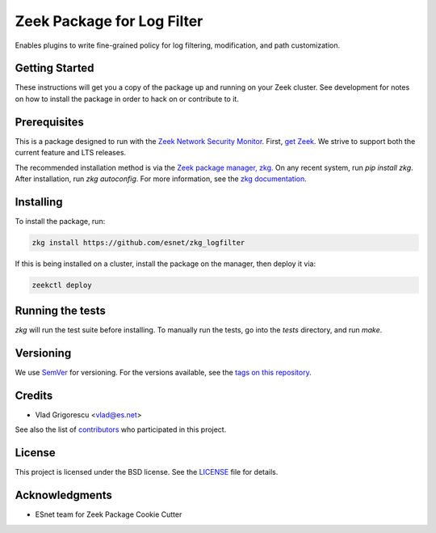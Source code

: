 Zeek Package for Log Filter
===========================

.. image:: https://img.shields.io/github/workflow/status/esnet/zkg_logfilter/Zeek%20master?label=master&logo=data%3Aimage%2Fpng%3Bbase64%2CiVBORw0KGgoAAAANSUhEUgAAABQAAAAWCAYAAAG3RoyQAAAABmJLR0QA%2FwD%2FAP%2BgvaeTAAABxUlEQVQ4y6WTz4uOURTHPydjGBaKDKXmXbB531IkNIsZhc3sJpbUxGIysZhSbCz8EYPerGSnFFmwIBqjSZFkZ6FG4Y2VmKZYfGzuU3ce7%2FO88%2BPU073nfr%2Fne8659zywMlMbAKHeBjYugy6UqBty53dau4ruLTaDZWRzyR%2Bm0%2Bmg%2FgfmrMVic7EEnCgz3wJEckaBT8Cuqv771AGgGRGz6gFgTwFGRLuqoP60LpSxKBGfAduyoyXgHtAOdQcwA%2FzqkuQrcBPYn6st1D1mXyK9At6rhyp471Dv9hiLx4Vi0WkTGM04zyPiY0SM5VHX1EeZ%2F7LrgCTweFqvqrt7jelIFtCvXq4i%2FlHfpG%2Bu1Wotb1Yd7pFpPtTvwINuhIiYVJ9GxMk6FdT5KvCo%2BlqdrbyeHlYM%2BFlgAhiPiEV1GmisQmcnMAIcLB7rFGs09Yh6rlwhQBv4CVwBXgA%2FgH2l%2BO3AEHApIm6sNOOk%2Bjf9wvnF30ndbGI9pp5Wl9RWdjagjq1WqKF%2BVqcq8IfqjHorn4ioEWwCW2tyfouIL4k7AZwBxovgYynjWq9li%2FpEPR9J5HBdtRV2HZgC7gPTETG3nocaVD%2BoQ2XsHylvWNCcINtpAAAAAElFTkSuQmCC
   :target: https://github.com/esnet/zkg_logfilter/actions?query=workflow%3A%22Zeek+master%22
   :alt: Zeek master Test Status

.. image:: https://img.shields.io/github/workflow/status/esnet/zkg_logfilter/Documentation?label=Docs&logo=read-the-docs
   :target: https://esnet.github.io/zkg_logfilter/
   :alt: Documentation Status

.. image:: https://img.shields.io/coveralls/github/esnet/zkg_logfilter?label=Script%20Coverage&logo=coveralls
   :target: https://coveralls.io/repos/github/esnet/zkg_logfilter?branch=master
   :alt: Coverage Status

Enables plugins to write fine-grained policy for log filtering, modification, and path customization.

Getting Started
---------------

These instructions will get you a copy of the package up and running on your Zeek cluster. See development for notes on how to install the package in order to hack on or contribute to it.

Prerequisites
-------------

.. image:: https://img.shields.io/github/workflow/status/esnet/zkg_logfilter/Zeek%203.0?label=v3.0&logo=data%3Aimage%2Fpng%3Bbase64%2CiVBORw0KGgoAAAANSUhEUgAAABQAAAAWCAYAAAG3RoyQAAAABmJLR0QA%2FwD%2FAP%2BgvaeTAAABxUlEQVQ4y6WTz4uOURTHPydjGBaKDKXmXbB531IkNIsZhc3sJpbUxGIysZhSbCz8EYPerGSnFFmwIBqjSZFkZ6FG4Y2VmKZYfGzuU3ce7%2FO88%2BPU073nfr%2Fne8659zywMlMbAKHeBjYugy6UqBty53dau4ruLTaDZWRzyR%2Bm0%2Bmg%2FgfmrMVic7EEnCgz3wJEckaBT8Cuqv771AGgGRGz6gFgTwFGRLuqoP60LpSxKBGfAduyoyXgHtAOdQcwA%2FzqkuQrcBPYn6st1D1mXyK9At6rhyp471Dv9hiLx4Vi0WkTGM04zyPiY0SM5VHX1EeZ%2F7LrgCTweFqvqrt7jelIFtCvXq4i%2FlHfpG%2Bu1Wotb1Yd7pFpPtTvwINuhIiYVJ9GxMk6FdT5KvCo%2BlqdrbyeHlYM%2BFlgAhiPiEV1GmisQmcnMAIcLB7rFGs09Yh6rlwhQBv4CVwBXgA%2FgH2l%2BO3AEHApIm6sNOOk%2Bjf9wvnF30ndbGI9pp5Wl9RWdjagjq1WqKF%2BVqcq8IfqjHorn4ioEWwCW2tyfouIL4k7AZwBxovgYynjWq9li%2FpEPR9J5HBdtRV2HZgC7gPTETG3nocaVD%2BoQ2XsHylvWNCcINtpAAAAAElFTkSuQmCC
   :target: https://github.com/esnet/zkg_logfilter/actions?query=workflow%3A%22Zeek+3.0%22
   :alt: Zeek v3.0 Test Status

.. image:: https://img.shields.io/github/workflow/status/esnet/zkg_logfilter/Zeek%203.1?label=v3.1&logo=data%3Aimage%2Fpng%3Bbase64%2CiVBORw0KGgoAAAANSUhEUgAAABQAAAAWCAYAAAG3RoyQAAAABmJLR0QA%2FwD%2FAP%2BgvaeTAAABxUlEQVQ4y6WTz4uOURTHPydjGBaKDKXmXbB531IkNIsZhc3sJpbUxGIysZhSbCz8EYPerGSnFFmwIBqjSZFkZ6FG4Y2VmKZYfGzuU3ce7%2FO88%2BPU073nfr%2Fne8659zywMlMbAKHeBjYugy6UqBty53dau4ruLTaDZWRzyR%2Bm0%2Bmg%2FgfmrMVic7EEnCgz3wJEckaBT8Cuqv771AGgGRGz6gFgTwFGRLuqoP60LpSxKBGfAduyoyXgHtAOdQcwA%2FzqkuQrcBPYn6st1D1mXyK9At6rhyp471Dv9hiLx4Vi0WkTGM04zyPiY0SM5VHX1EeZ%2F7LrgCTweFqvqrt7jelIFtCvXq4i%2FlHfpG%2Bu1Wotb1Yd7pFpPtTvwINuhIiYVJ9GxMk6FdT5KvCo%2BlqdrbyeHlYM%2BFlgAhiPiEV1GmisQmcnMAIcLB7rFGs09Yh6rlwhQBv4CVwBXgA%2FgH2l%2BO3AEHApIm6sNOOk%2Bjf9wvnF30ndbGI9pp5Wl9RWdjagjq1WqKF%2BVqcq8IfqjHorn4ioEWwCW2tyfouIL4k7AZwBxovgYynjWq9li%2FpEPR9J5HBdtRV2HZgC7gPTETG3nocaVD%2BoQ2XsHylvWNCcINtpAAAAAElFTkSuQmCC
   :target: https://github.com/esnet/zkg_logfilter/actions?query=workflow%3A%22Zeek+3.1%22
   :alt: Zeek v3.1 Test Status

.. image:: https://img.shields.io/github/workflow/status/esnet/zkg_logfilter/Zeek%203.2?label=v3.2&logo=data%3Aimage%2Fpng%3Bbase64%2CiVBORw0KGgoAAAANSUhEUgAAABQAAAAWCAYAAAG3RoyQAAAABmJLR0QA%2FwD%2FAP%2BgvaeTAAABxUlEQVQ4y6WTz4uOURTHPydjGBaKDKXmXbB531IkNIsZhc3sJpbUxGIysZhSbCz8EYPerGSnFFmwIBqjSZFkZ6FG4Y2VmKZYfGzuU3ce7%2FO88%2BPU073nfr%2Fne8659zywMlMbAKHeBjYugy6UqBty53dau4ruLTaDZWRzyR%2Bm0%2Bmg%2FgfmrMVic7EEnCgz3wJEckaBT8Cuqv771AGgGRGz6gFgTwFGRLuqoP60LpSxKBGfAduyoyXgHtAOdQcwA%2FzqkuQrcBPYn6st1D1mXyK9At6rhyp471Dv9hiLx4Vi0WkTGM04zyPiY0SM5VHX1EeZ%2F7LrgCTweFqvqrt7jelIFtCvXq4i%2FlHfpG%2Bu1Wotb1Yd7pFpPtTvwINuhIiYVJ9GxMk6FdT5KvCo%2BlqdrbyeHlYM%2BFlgAhiPiEV1GmisQmcnMAIcLB7rFGs09Yh6rlwhQBv4CVwBXgA%2FgH2l%2BO3AEHApIm6sNOOk%2Bjf9wvnF30ndbGI9pp5Wl9RWdjagjq1WqKF%2BVqcq8IfqjHorn4ioEWwCW2tyfouIL4k7AZwBxovgYynjWq9li%2FpEPR9J5HBdtRV2HZgC7gPTETG3nocaVD%2BoQ2XsHylvWNCcINtpAAAAAElFTkSuQmCC
   :target: https://github.com/esnet/zkg_logfilter/actions?query=workflow%3A%22Zeek+3.2%22
   :alt: Zeek v3.2 Test Status

.. image:: https://img.shields.io/github/workflow/status/esnet/zkg_logfilter/Zeek%203.3?label=v3.3&logo=data%3Aimage%2Fpng%3Bbase64%2CiVBORw0KGgoAAAANSUhEUgAAABQAAAAWCAYAAAG3RoyQAAAABmJLR0QA%2FwD%2FAP%2BgvaeTAAABxUlEQVQ4y6WTz4uOURTHPydjGBaKDKXmXbB531IkNIsZhc3sJpbUxGIysZhSbCz8EYPerGSnFFmwIBqjSZFkZ6FG4Y2VmKZYfGzuU3ce7%2FO88%2BPU073nfr%2Fne8659zywMlMbAKHeBjYugy6UqBty53dau4ruLTaDZWRzyR%2Bm0%2Bmg%2FgfmrMVic7EEnCgz3wJEckaBT8Cuqv771AGgGRGz6gFgTwFGRLuqoP60LpSxKBGfAduyoyXgHtAOdQcwA%2FzqkuQrcBPYn6st1D1mXyK9At6rhyp471Dv9hiLx4Vi0WkTGM04zyPiY0SM5VHX1EeZ%2F7LrgCTweFqvqrt7jelIFtCvXq4i%2FlHfpG%2Bu1Wotb1Yd7pFpPtTvwINuhIiYVJ9GxMk6FdT5KvCo%2BlqdrbyeHlYM%2BFlgAhiPiEV1GmisQmcnMAIcLB7rFGs09Yh6rlwhQBv4CVwBXgA%2FgH2l%2BO3AEHApIm6sNOOk%2Bjf9wvnF30ndbGI9pp5Wl9RWdjagjq1WqKF%2BVqcq8IfqjHorn4ioEWwCW2tyfouIL4k7AZwBxovgYynjWq9li%2FpEPR9J5HBdtRV2HZgC7gPTETG3nocaVD%2BoQ2XsHylvWNCcINtpAAAAAElFTkSuQmCC
   :target: https://github.com/esnet/zkg_logfilter/actions?query=workflow%3A%22Zeek+3.3%22
   :alt: Zeek v3.3 Test Status

This is a package designed to run with the `Zeek Network Security Monitor <https://zeek.org>`__. First, `get Zeek <https://zeek.org/get-zeek/>`_. We strive to support both the current feature and LTS releases.

The recommended installation method is via the `Zeek package manager, zkg <https://docs.zeek.org/projects/package-manager/en/stable/>`_. On any recent system, run `pip install zkg`. After installation, run `zkg autoconfig`. For more information, see the `zkg documentation <https://docs.zeek.org/projects/package-manager/en/stable/quickstart.html>`_.

Installing
----------

To install the package, run:

.. code-block:: console

    zkg install https://github.com/esnet/zkg_logfilter

If this is being installed on a cluster, install the package on the manager, then deploy it via: 

.. code-block:: console

    zeekctl deploy

Running the tests
-----------------

`zkg` will run the test suite before installing. To manually run the tests, go into the `tests` directory, and run `make`.

Versioning
----------

We use `SemVer <http://semver.org/>`_ for versioning. For the versions available, see the `tags on this repository <../../tags>`_. 

Credits
-------


* Vlad Grigorescu <vlad@es.net>


See also the list of `contributors <contributors>`_ who participated in this project.

License
-------

.. image:: https://img.shields.io/github/license/esnet/zkg_logfilter
   :target: `LICENSE <./LICENSE>`_
   :alt: BSD license

This project is licensed under the BSD license. See the `LICENSE <./LICENSE>`_ file for details.

Acknowledgments
---------------

* ESnet team for Zeek Package Cookie Cutter
